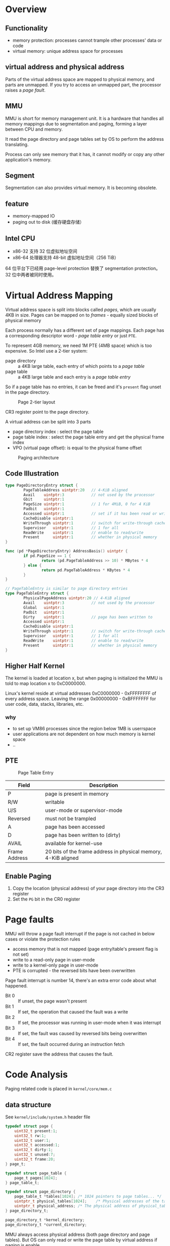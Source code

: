 * Overview

** Functionality

- memory protection: processes cannot trample other processes' data or code
- virtual memory: unique address space for processes

** virtual address and physical address

Parts of the virtual address space are mapped to physical memory, and parts are unmapped.
If you try to access an unmapped part, the processor raises a /page fault/.

** MMU

MMU is short for memory management unit. It is a hardware that handles
all memory mappings due to segmentation and paging, forming a layer
between CPU and memory.

It read the page directory and page tables set by OS to perform the
address translating.

Process can only see memory that it has, it cannot modify or copy any
other application's memory.

** Segment

Segmentation can also provides virtual memory. It is becoming obsolete.

** feature

- memory-mapped IO
- paging out to disk (缓存硬盘存储）

** Intel CPU

- x86-32 支持 32 位虚拟地址空间
- x86-64 处理器支持 48-bit 虚拟地址空间（256 TiB）

64 位平台下已经用 page-level protection 替换了 segmentation protection。
32 位中两者被同时使用。

* Virtual Address Mapping

Virtual address space is split into blocks called /pages/, which are usually 4KB in size.
Pages can be mapped on to /frames/ - equally sized blocks of physical memory

Each process normally has a different set of page mappings. Each page
has a corresponding descriptor word - /page table entry/ or just =PTE=.

To represent 4GB memory, we need 1M PTE (4MB space) which is too
expensive. So Intel use a 2-tier system:
- page directory :: a 4KB large table, each entry of which points to a /page table/
- page table :: a 4KB large table and each entry is a /page table entry/

So if a page table has no entries, it can be freed and it's =present=
flag unset in the page directory.

#+CAPTION: Page 2-tier layout
[[./images/page_directory.png]]

CR3 register point to the page directory. 

A virtual address can be split into 3 parts
- page directory index : select the page table
- page table index : select the page table entry and get the physical frame index
- VPO (virtual page offset): is equal to the physical frame offset

#+CAPTION: Paging architecture
[[./images/paging-architecture.png]]


** Code Illustration

#+BEGIN_SRC go
  type PageDirectoryEntry struct {
          PageTableAddress uintptr:20   // 4-KiB aligned
          Avail    uintptr:3            // not used by the processor
          Gbit     uintptr:1
          PageSize uintptr:1            // 1 for 4MiB, 0 for 4 KiB
          Padbit   uintptr:1
          Accessed uintptr:1            // set if it has been read or write to
          CacheDisable uintptr:1
          WriteThrough uintptr:1        // switch for write-through cache
          Supervisor   uintptr:1        // 1 for all
          ReadWrite    uintptr:1        // enable to read/write
          Present      uintptr:1        // whether in physical memory
  }

  func (pd *PageDirectoryEntry) AddressBasis() uintptr {
          if pd.PageSize == 1 {
                  return (pd.PageTableAddress >> 10) * MBytes * 4
          } else {
                  return pd.PageTableAddress * KBytes * 4
          }
  }

  // PageTableEntry is similar to page directory entries
  type PageTableEntry struct {
          PhysicalPageAddress uintptr:20 // 4-KiB aligned
          Avail    uintptr:3            // not used by the processor
          Global   uintptr:1            
          Padbit   uintptr:1
          Dirty    uintptr:1            // page has been written to
          Accessed uintptr:1
          CacheDisable uintptr:1
          WriteThrough uintptr:1        // switch for write-through cache
          Supervisor   uintptr:1        // 1 for all
          ReadWrite    uintptr:1        // enable to read/write
          Present      uintptr:1        // whether in physical memory
  }
#+END_SRC

** Higher Half Kernel

The kernel is loaded at location x, but when paging is initialized the
MMU is told to map location x to 0xC0000000.

Linux's kernel reside at virtual addresses 0xC0000000 - 0xFFFFFFFF of
every address space. Leaving the range 0x00000000 - 0xBFFFFFFF for
user code, data, stacks, libraries, etc.

*** why

- to set up VM86 processes since the region below 1MB is userrspace
- user applications are not dependent on how much memory is kernel space
- ..

** PTE

#+CAPTION: Page Table Entry
[[./images/paging_pte.png]]

| Field         | Description                                                    |
|---------------+----------------------------------------------------------------|
| P             | page is present in memory                                      |
| R/W           | writable                                                       |
| U/S           | user-mode or supervisor-mode                                   |
| Reversed      | must not be trampled                                           |
| A             | page has been accessed                                         |
| D             | page has been written to (dirty)                               |
| AVAIL         | available for kernel-use                                       |
| Frame Address | 20 bits of the frame address in physical memory, 4-KiB aligned |

** Enable Paging

1. Copy the location (physical address) of your page directory into the CR3 register
2. Set the =PG= bit in the CR0 register

* Page faults

MMU will throw a page fault interrupt if the page is not cached in below cases or violate the protection rules
- access memory that is not mapped (page entry/table's present flag is not set)
- write to a read-only page in user-mode
- write to a kernel-only page in user-mode
- PTE is corrupted - the reversed bits have been overwritten

Page fault interrupt is number 14, there's an extra error code about what happened.

- Bit 0 :: If unset, the page wasn't present
- Bit 1 :: If set, the operation that caused the fault was a write
- Bit 2 :: If set, the processor was running in user-mode when it was interrupt
- Bit 3 :: If set, the fault was caused by reversed bits being overwritten
- Bit 4 :: If set, the fault occurred during an instruction fetch

CR2 register save the address that causes the fault.

* Code Analysis

Paging related code is placed in =kernel/core/mem.c=

** data structure

See =kernel/include/system.h= header file

#+BEGIN_SRC c
typedef struct page {
	uint32_t present:1;
	uint32_t rw:1;
	uint32_t user:1;
	uint32_t accessed:1;
	uint32_t dirty:1;
	uint32_t unused:7;
	uint32_t frame:20;
} page_t;

typedef struct page_table {
	page_t pages[1024];
} page_table_t;

typedef struct page_directory {
	page_table_t *tables[1024];	/* 1024 pointers to page tables... */
	uintptr_t physical_tables[1024];	/* Physical addresses of the tables */
	uintptr_t physical_address;	/* The physical address of physical_tables */
} page_directory_t;

page_directory_t *kernel_directory;
page_directory_t *current_directory;
#+END_SRC

MMU always access physical address (both page directory and page
tables). But OS can only read or write the page table by virtual
address if paging is enable.

=physical_address= is used when we clone the page directories. Because
after the paging is enabled, the new page directory will have an
address in virtual memory that is not the same as physical memory. We
must feed CR3 with the physical address of the page directory.

=page_directory.tables= save the virtual address for OS so that we can
read/write to them, and the =.physical_tables= array is the real page
directory feed to CPU.

** kmalloc before enable paging

Kernel heap is placed in virtual memory. Before the heap is active we
need a simple alternative to allocate memory.

Use the flat physical address and the memory allocated by =kmalloc_real=
will never need to be "free".

=uintrptr_t placement_pointer= point to the current available heap
address and will increase when ask for some more memory.

Page table and page directory must be page-aligned (4KB, 0x1000)



#+BEGIN_SRC c
extern uintptr_t end;
uintptr_t placement_pointer = (uintptr_t)&end;

void
kmalloc_startat(
		uintptr_t address
		) {
	placement_pointer = address;
}

/*
 * kmalloc() is the kernel's dumb placement allocator
 */
uintptr_t
kmalloc_real(
		size_t size,
		int align,
		uintptr_t * phys
		) {
	if (align && (placement_pointer & 0xFFFFF000)) {
		placement_pointer &= 0xFFFFF000;
	}
	if (phys) {
		*phys = placement_pointer;
	}
	uintptr_t address = placement_pointer;
	placement_pointer += size;
	return address;
}
#+END_SRC

*** TODO where is the "end" variable defined

** kmalloc wrapper

#+BEGIN_SRC c
/*
 * Normal
 */
uintptr_t
kmalloc(
		size_t size
		) {
	return kmalloc_real(size, 0, NULL);
}
/*
 * Aligned
 */
uintptr_t
kvmalloc(
		size_t size
		) {
	return kmalloc_real(size, 1, NULL);
}
/*
 * With a physical address
 */
uintptr_t
kmalloc_p(
		size_t size,
		uintptr_t *phys
		) {
	return kmalloc_real(size, 0, phys);
}
/*
 * Aligned, with a physical address
 */
uintptr_t
kvmalloc_p(
		size_t size,
		uintptr_t *phys
		) {
	return kmalloc_real(size, 1, phys);
}
#+END_SRC

According to James tutorial, the =kvmalloc_p= is used when we clone a
page directory because we will need the physical address at the same
time with virtual address.

** switch page directory

#+BEGIN_SRC c
void
switch_page_directory(
                page_directory_t * dir
                ) {
        current_directory = dir;
        __asm__ __volatile__ ("mov %0, %%cr3":: "r"(&dir->physical_tables));
        uint32_t cr0;
        __asm__ __volatile__ ("mov %%cr0, %0": "=r"(cr0));
        cr0 |= 0x80000000;
        __asm__ __volatile__ ("mov %0, %%cr0":: "r"(cr0));
}
#+END_SRC

Enable page directory by
- load CR3 with the address of the page directory (=dir->physical_tables=)
- set the PG bit (bit 31) of CR0 to enable paging
- (optional) set the PE bit (bit 1) of CR0 to enable protect mode

#+BEGIN_SRC asm
mov eax, physical_tables
mov cr3, eax

mov eax, cr0
or  eax, 0x8000_0000
mov cr0, eax
#+END_SRC

** allocate frames

#+BEGIN_SRC c
void
alloc_frame(
                page_t *page,
                int is_kernel,
                int is_writeable
                ) {
        if (page->frame) {
                return;
        } else {
                uint32_t index = first_frame();
                if (index == (uint32_t)-1) {
                        // never happens?
                        HALT_AND_CATCH_FIRE("Failed to allocate a frame: out of frames");
                }
                set_frame(index * 0x1000); 
                page->present = 1;
                page->rw      = (is_writeable) ? 1 : 0;
                page->user    = (is_kernel)    ? 0 : 1;
                page->frame   = index;
        }
}

void
free_frame(
                page_t *page
                ) {
        uint32_t frame;
        if (!(frame = page->frame)) {
                return;
        } else {
                clear_frame(frame);
                page->frame = 0x0;
        }
}
#+END_SRC


Page caches physical frame in =page->frame= pointer.

Allocate a frame for a page in below steps
1. find the first unused frame
2. make sure the frame not over $4GiB / 4KiB$ (the code =uint32_t - 1= would never happened?)
3. mark this frame 
   + is been used (whose address is =index * 0x1000=)
   + is present
   + read/write flag
   + kernel/user flag
4. mark its frame as the index (so the PA will be equal to VA?)

Free a frame is quiet easy: clear the bitmap and set the =frame= as zero.

** frame bitmap

#+BEGIN_SRC c
uint32_t *frames;
uint32_t nframes;

#define INDEX_FROM_BIT(b) (b / 0x20)
#define OFFSET_FROM_BIT(b) (b % 0x20)

static void
set_frame(
                uintptr_t frame_addr
                ) {
        uint32_t frame  = frame_addr / 0x1000;
        uint32_t index  = INDEX_FROM_BIT(frame);
        uint32_t offset = OFFSET_FROM_BIT(frame);
        frames[index] |= (0x1 << offset);
}

static void
clear_frame(
                uintptr_t frame_addr
                ) {
        uint32_t frame  = frame_addr / 0x1000;
        uint32_t index  = INDEX_FROM_BIT(frame);
        uint32_t offset = OFFSET_FROM_BIT(frame);
        frames[index] &= ~(0x1 << offset);
}

static uint32_t
test_frame(
                uintptr_t frame_addr
                ) {
        uint32_t frame  = frame_addr / 0x1000;
        uint32_t index  = INDEX_FROM_BIT(frame);
        uint32_t offset = OFFSET_FROM_BIT(frame);
        return (frames[index] & (0x1 << offset));
}

static uint32_t first_frame() {
        uint32_t i, j;
        for (i = 0; i < INDEX_FROM_BIT(nframes); ++i) {
                if (frames[i] != 0xFFFFFFFF) {
                        for (j = 0; j < 32; ++j) {
                                uint32_t test_frame = 0x1 << j;
                                if (!(frames[i] & test_frame)) {
                                        return i * 0x20 + j;
                                }
                        }
                }
        }       
        return -1;
}
#+END_SRC

Frame is a 4 KiB continuous addressed block.

| variable  | description                                                                   |
|-----------+-------------------------------------------------------------------------------|
| =nframes= | the count of frames                                                           |
| =frames=  | a bitmap consist by multiple 32-bit bytes to represent if the frame is cached |


| expression            | description                                                    |
|-----------------------+----------------------------------------------------------------|
| =frame_addr / 0x1000= | equals to the frame bitmap index                               |
| =INDEX_FROM_BIT()=    | macro to calculate the bitmap byte index                       |
| =OFFSET_FROM_BIT()=   | macro to calculate the bitmap bit offset                       |
| =set_frame(addr)=     | set the bitmap bit                                             |
| =clear_frame(addr)=   | clear the bitmap bit                                           |
| =test_frame(addr)=    | check the bitmap to see if the frame is used                   |
| =first_frame()=       | loops over the bitmap and finds the first uncached frame index |

* Reference

- https://wiki.osdev.org/Page_directory#Page_Directory
- https://wiki.osdev.org/MMU
- https://wiki.osdev.org/Higher_Half_Kernel
- http://www.jamesmolloy.co.uk/tutorial_html/6.-Paging.html


